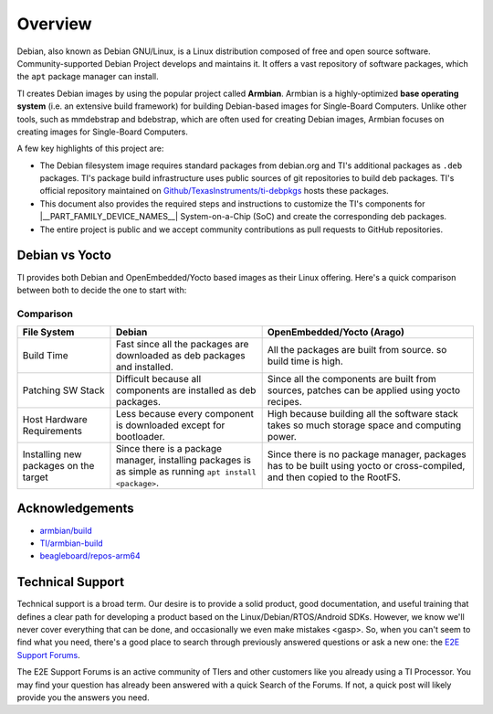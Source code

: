 ########
Overview
########

Debian, also known as Debian GNU/Linux, is a Linux distribution composed of free and open source
software. Community-supported Debian Project develops and maintains it. It offers a vast repository
of software packages, which the ``apt`` package manager can install.

TI creates Debian images by using the popular project called **Armbian**. Armbian is a highly-optimized
**base operating system** (i.e. an extensive build framework) for building Debian-based images for
Single-Board Computers. Unlike other tools, such as mmdebstrap and bdebstrap, which are often
used for creating Debian images, Armbian focuses on creating images for Single-Board Computers.

A few key highlights of this project are:

-  The Debian filesystem image requires standard packages from debian.org and TI's additional packages as
   ``.deb`` packages. TI's package build infrastructure uses public sources of git repositories to build
   deb packages. TI's official repository maintained on `Github/TexasInstruments/ti-debpkgs
   <https://github.com/TexasInstruments/ti-debpkgs>`__ hosts these packages.

-  This document also provides the required steps and instructions to customize the TI's components
   for |__PART_FAMILY_DEVICE_NAMES__| System-on-a-Chip (SoC) and create the corresponding deb packages.

-  The entire project is public and we accept community contributions as pull requests to GitHub
   repositories.

Debian vs Yocto
===============

TI provides both Debian and OpenEmbedded/Yocto based images as their Linux offering. Here's a quick
comparison between both to decide the one to start with:

Comparison
----------

+-------------------+--------------------------------------+---------------------------------------+
|  **File System**  |              **Debian**              |    **OpenEmbedded/Yocto (Arago)**     |
+-------------------+--------------------------------------+---------------------------------------+
| Build Time        | Fast since all the packages are      | All the packages are built from       |
|                   | downloaded as deb packages and       | source. so build time is high.        |
|                   | installed.                           |                                       |
+-------------------+--------------------------------------+---------------------------------------+
| Patching SW Stack | Difficult because all components are | Since all the components are built    |
|                   | installed as deb packages.           | from sources, patches can be applied  |
|                   |                                      | using yocto recipes.                  |
+-------------------+--------------------------------------+---------------------------------------+
| Host Hardware     | Less because every component is      | High because building all the         |
| Requirements      | downloaded except for bootloader.    | software stack takes so much storage  |
|                   |                                      | space and computing power.            |
+-------------------+--------------------------------------+---------------------------------------+
| Installing new    | Since there is a package manager,    | Since there is no package manager,    |
| packages on the   | installing packages is as simple as  | packages has to be built using yocto  |
| target            | running ``apt install <package>``.   | or cross-compiled, and then copied to |
|                   |                                      | the RootFS.                           |
+-------------------+--------------------------------------+---------------------------------------+


Acknowledgements
================

-  `armbian/build <https://github.com/armbian/build/>`__
-  `TI/armbian-build <https://github.com/TexasInstruments/armbian-build>`__
-  `beagleboard/repos-arm64 <https://git.beagleboard.org/beagleboard/repos-arm64>`__


.. _technical-support:

Technical Support
=================

Technical support is a broad term. Our desire is to provide a solid
product, good documentation, and useful training that defines a clear
path for developing a product based on the Linux/Debian/RTOS/Android SDKs.
However, we know we'll never cover everything that can be done, and
occasionally we even make mistakes <gasp>. So, when you can't seem to
find what you need, there's a good place to search through previously
answered questions or ask a new one:
the `E2E Support Forums <https://e2e.ti.com/support/processors/>`__.

The E2E Support Forums is an active community of TIers and other customers
like you already using a TI Processor. You may find your question has already
been answered with a quick Search of the Forums. If not, a quick post will
likely provide you the answers you need.
